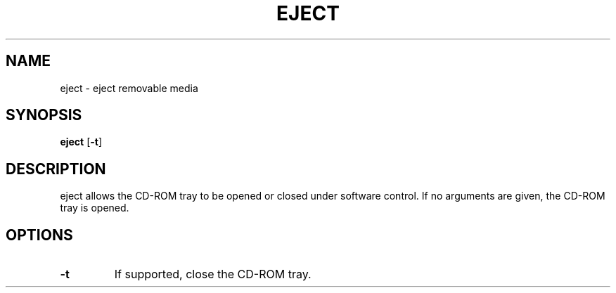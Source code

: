 .TH EJECT 1 ubase\-VERSION
.OS Linux
.SH NAME
eject \- eject removable media
.SH SYNOPSIS
.B eject
.RB [ \-t ]
.SH DESCRIPTION
eject allows the CD-ROM tray to be opened or closed under software
control.  If no arguments are given, the CD-ROM tray is opened.
.SH OPTIONS
.TP
.BI \-t
If supported, close the CD-ROM tray.
